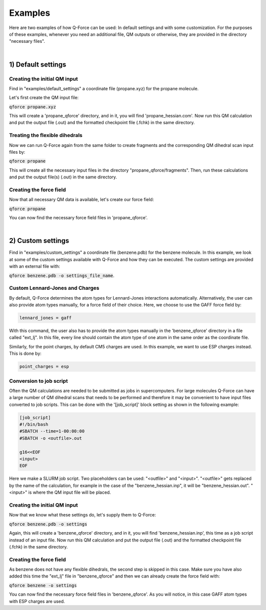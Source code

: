 Examples
======================

Here are two examples of how Q-Force can be used: In default settings and with some customization.
For the purposes of these examples, whenever you need an additional file, QM outputs or otherwise,
they are provided in the directory "necessary files".

|

1) Default settings
-------------------

Creating the initial QM input
++++++++++++++++++++++++++++++++

Find in "examples/default_settings" a coordinate file (propane.xyz) for the propane molecule.

Let's first create the QM input file:

:code:`qforce propane.xyz`

This will create a 'propane_qforce' directory, and in it, you will find 'propane_hessian.com'.
Now run this QM calculation and put the output file (.out) and the formatted checkpoint file
(.fchk) in the same directory.

Treating the flexible dihedrals
++++++++++++++++++++++++++++++++

Now we can run Q-Force again from the same folder to create fragments and the corresponding QM dihedral scan input
files by:

:code:`qforce propane`

This will create all the necessary input files in the directory "propane_qforce/fragments".
Then, run these calculations and put the output file(s) (.out) in the same directory.

Creating the force field
++++++++++++++++++++++++++++++++

Now that all necessary QM data is available, let's create our force field:

:code:`qforce propane`

You can now find the necessary force field files in 'propane_qforce'.

|

2) Custom settings
------------------
Find in "examples/custom_settings" a coordinate file (benzene.pdb) for the benzene molecule.
In this example, we look at some of the custom settings available with Q-Force and how they
can be executed.
The custom settings are provided with an external file with:

:code:`qforce benzene.pdb -o settings_file_name`.


Custom Lennard-Jones and Charges
++++++++++++++++++++++++++++++++

By default, Q-Force determines the atom types for Lennard-Jones interactions automatically.
Alternatively, the user can also provide atom types manually, for a force field of their choice.
Here, we choose to use the GAFF force field by:

.. code-block:: text

    lennard_jones = gaff

With this command, the user also has to provide the atom types manually in the 'benzene_qforce'
directory in a file called "ext_lj". In this file, every line should contain the atom type of one
atom in the same order as the coordinate file.

Similarly, for the point charges, by default CM5 charges are used. In this example, we want to use
ESP charges instead. This is done by:

.. code-block:: text

    point_charges = esp

Conversion to job script
++++++++++++++++++++++++

Often the QM calculations are needed to be submitted as jobs in supercomputers.
For large molecules Q-Force can have a large number of QM dihedral scans that needs to be
performed and therefore it may be convenient to have input files converted to job scripts.
This can be done with the '[job_script]' block setting as shown in the following example:

.. code-block:: text

    [job_script]
    #!/bin/bash
    #SBATCH --time=1-00:00:00
    #SBATCH -o <outfile>.out

    g16<<EOF
    <input>
    EOF

Here we make a SLURM job script. Two placeholders can be used: "<outfile>" and "<input>".
"<outfile>" gets replaced by the name of the calculation, for example in the case of the
"benzene_hessian.inp", it will be "benzene_hessian.out".
"<input>" is where the QM input file will be placed.



Creating the initial QM input
++++++++++++++++++++++++++++++++

Now that we know what these settings do, let's supply them to Q-Force:

:code:`qforce benzene.pdb -o settings`


Again, this will create a 'benzene_qforce' directory, and in it, you will find
'benzene_hessian.inp', this time as a job script instead of an input file. Now run this QM
calculation and put the output file (.out) and the formatted checkpoint file (.fchk) in
the same directory.



Creating the force field
++++++++++++++++++++++++++++++++

As benzene does not have any flexible dihedrals, the second step is skipped in this case.
Make sure you have also added this time the "ext_lj" file in "benzene_qforce" and then we can
already create the force field with:

:code:`qforce benzene -o settings`

You can now find the necessary force field files in 'benzene_qforce'. As you will notice, in this
case GAFF atom types with ESP charges are used.
